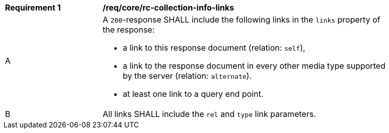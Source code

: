 [[req_core_rc-collection-info-links]] 
[width="90%",cols="2,6a"]
|===
^|*Requirement {counter:req-id}* |*/req/core/rc-collection-info-links*
^|A |A `200`-response SHALL include the following links in the `links` property of the response:

* a link to this response document (relation: `self`),
* a link to the response document in every other media type supported by the server (relation: `alternate`).
* at least one link to a query end point.

^|B |All links SHALL include the `rel` and `type` link parameters.
|===